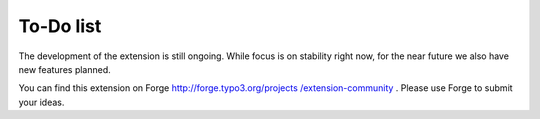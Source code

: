 ﻿.. include:: ../Includes.txt



.. _To-Do-list:

To-Do list
----------

The development of the extension is still ongoing. While focus is on
stability right now, for the near future we also have new features
planned.

You can find this extension on Forge `http://forge.typo3.org/projects
/extension-community <http://forge.typo3.org/projects/extension-
community>`_ . Please use Forge to submit your ideas.


